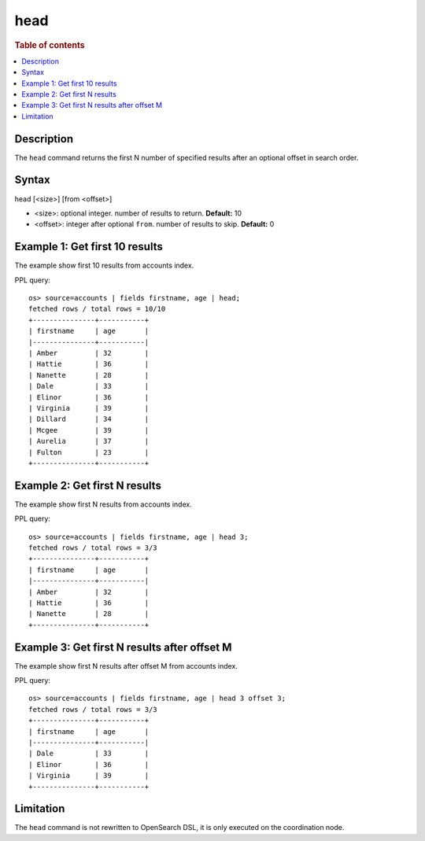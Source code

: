 =============
head
=============

.. rubric:: Table of contents

.. contents::
   :local:
   :depth: 2


Description
============
| The ``head`` command returns the first N number of specified results after an optional offset in search order.


Syntax
============
head [<size>] [from <offset>]

* <size>: optional integer. number of results to return. **Default:** 10
* <offset>: integer after optional ``from``. number of results to skip. **Default:** 0

Example 1: Get first 10 results
===========================================

The example show first 10 results from accounts index.

PPL query::

    os> source=accounts | fields firstname, age | head;
    fetched rows / total rows = 10/10
    +---------------+-----------+
    | firstname     | age       |
    |---------------+-----------|
    | Amber         | 32        |
    | Hattie        | 36        |
    | Nanette       | 28        |
    | Dale          | 33        |
    | Elinor        | 36        |
    | Virginia      | 39        |
    | Dillard       | 34        |
    | Mcgee         | 39        |
    | Aurelia       | 37        |
    | Fulton        | 23        |
    +---------------+-----------+

Example 2: Get first N results
===========================================

The example show first N results from accounts index.

PPL query::

    os> source=accounts | fields firstname, age | head 3;
    fetched rows / total rows = 3/3
    +---------------+-----------+
    | firstname     | age       |
    |---------------+-----------|
    | Amber         | 32        |
    | Hattie        | 36        |
    | Nanette       | 28        |
    +---------------+-----------+

Example 3: Get first N results after offset M
===========================================

The example show first N results after offset M from accounts index.

PPL query::

    os> source=accounts | fields firstname, age | head 3 offset 3;
    fetched rows / total rows = 3/3
    +---------------+-----------+
    | firstname     | age       |
    |---------------+-----------|
    | Dale          | 33        |
    | Elinor        | 36        |
    | Virginia      | 39        |
    +---------------+-----------+

Limitation
==========
The ``head`` command is not rewritten to OpenSearch DSL, it is only executed on the coordination node.
